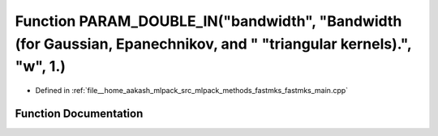 .. _exhale_function_fastmks__main_8cpp_1a4e003f5ea2d3f0dfae1bcf4f6cc6d56d:

Function PARAM_DOUBLE_IN("bandwidth", "Bandwidth (for Gaussian, Epanechnikov, and " "triangular kernels).", "w", 1.)
====================================================================================================================

- Defined in :ref:`file__home_aakash_mlpack_src_mlpack_methods_fastmks_fastmks_main.cpp`


Function Documentation
----------------------


.. doxygenfunction:: PARAM_DOUBLE_IN("bandwidth", "Bandwidth (for Gaussian, Epanechnikov, and " "triangular kernels).", "w", 1.)

